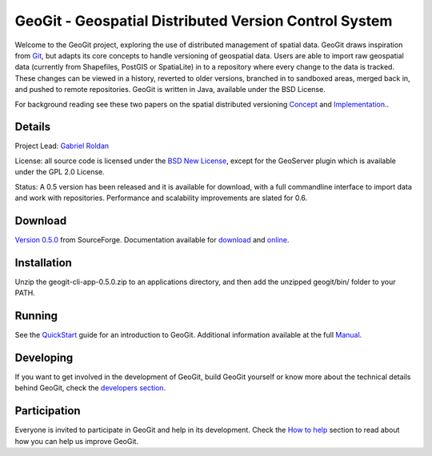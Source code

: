 ######################################################
GeoGit - Geospatial Distributed Version Control System
######################################################

.. image:: https://travis-ci.org/tlpinney/GeoGit.png?branch=master
   :target: https://travis-ci.org/tlpinney/GeoGit

Welcome to the GeoGit project, exploring the use of distributed management of spatial data. GeoGit draws inspiration from `Git <http://git-scm.com/>`_, but adapts its core concepts to handle versioning of geospatial data. Users are able to import raw geospatial data (currently from Shapefiles, PostGIS or SpatiaLite) in to a repository where every change to the data is tracked. These changes can be viewed in a history, reverted to older versions, branched in to sandboxed areas, merged back in, and pushed to remote repositories. GeoGit is written in Java, available under the BSD License.

For background reading see these two papers on the spatial distributed versioning `Concept <http://boundlessgeo.com/whitepaper/new-approach-working-geospatial-data-part-1/>`_ and 
`Implementation <http://boundlessgeo.com/whitepaper/distributed-versioning-geospatial-data-part-2/>`_..

Details
=======

Project Lead: `Gabriel Roldan <https://github.com/groldan>`_

License: all source code is licensed under the `BSD New License <LICENSE.txt>`_,
except for the GeoServer plugin which is available under the GPL 2.0 License. 

Status: A 0.5 version has been released and it is available for download, with a full commandline 
interface to import data and work with repositories. Performance and scalability improvements are slated for 0.6. 

Download
=========

`Version 0.5.0 <http://sourceforge.net/projects/geogit/files/geogit-0.5.0/geogit-cli-app-0.5.0.zip/download>`_ from SourceForge. Documentation available for `download <http://sourceforge.net/projects/geogit/files/geogit-0.5.0/geogit-user-mannual-0.5.0.zip/download>`_ and `online <http://geogit.org/docs/index.html>`_.

Installation
============

Unzip the geogit-cli-app-0.5.0.zip to an applications directory, and then add the unzipped geogit/bin/ folder to your PATH.

Running
=======

See the `QuickStart <http://geogit.org/docs/quickstart.html>`_ guide for an introduction to GeoGit. Additional information available at the full `Manual <http://geogit.org/docs/index.html>`_.

Developing
===========

If you want to get involved in the development of GeoGit, build GeoGit yourself or know more about the technical details behind GeoGit, check the `developers section <https://github.com/boundlessgeo/GeoGit/blob/master/doc/technical/source/developers.rst>`_.

Participation
=============

Everyone is invited to participate in GeoGit and help in its development. Check the `How to help <https://github.com/boundlessgeo/GeoGit/blob/master/helping.rst>`_ section to read about how you can help us improve GeoGit.
